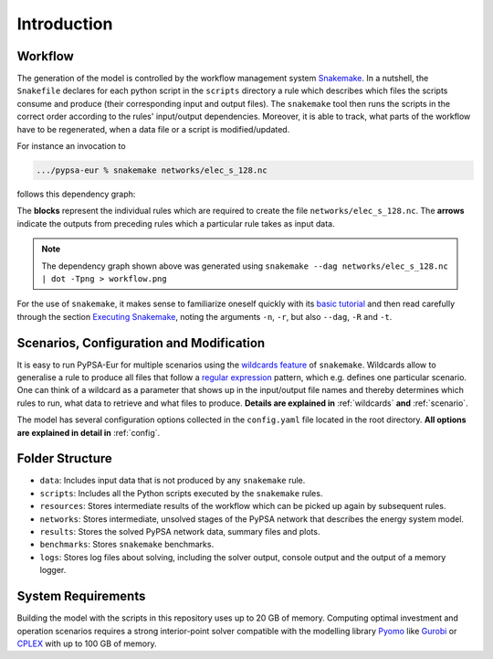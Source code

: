 .. _intro:

##########################################
 Introduction
##########################################

Workflow
=========

The generation of the model is controlled by the workflow management system
`Snakemake <https://snakemake.bitbucket.io/>`_.
In a nutshell, the ``Snakefile`` declares for each python script in the ``scripts`` directory a rule which describes which files the scripts consume and produce (their corresponding input and output files).
The ``snakemake`` tool then runs the scripts in the correct order according to the rules' input/output dependencies.
Moreover, it is able to track, what parts of the workflow have to be regenerated, when a data file or a script is modified/updated.

For instance an invocation to

.. code:: bash

    .../pypsa-eur % snakemake networks/elec_s_128.nc

follows this dependency graph:

.. image:: img/workflow.png

The **blocks** represent the individual rules which are required to create the file ``networks/elec_s_128.nc``. The **arrows** indicate the outputs from preceding rules which a particular rule takes as input data.

.. note::
    The dependency graph shown above was generated using
    ``snakemake --dag networks/elec_s_128.nc | dot -Tpng > workflow.png``

For the use of ``snakemake``, it makes sense to familiarize oneself quickly with its `basic tutorial <https://snakemake.readthedocs.io/en/stable/tutorial/basics.html>`_ and then read carefully through the section `Executing Snakemake <https://snakemake.readthedocs.io/en/stable/executable.html>`_, noting the arguments ``-n``, ``-r``, but also ``--dag``, ``-R`` and ``-t``.

Scenarios, Configuration and Modification
=========================================

It is easy to run PyPSA-Eur for multiple scenarios using the `wildcards feature <https://snakemake.readthedocs.io/en/stable/snakefiles/rules.html#wildcards>`_ of ``snakemake``. Wildcards allow to generalise a rule to produce all files that follow a `regular expression <https://en.wikipedia.org/wiki/Regular_expression>`_ pattern, which e.g. defines one particular scenario. One can think of a wildcard as a parameter that shows up in the input/output file names and thereby determines which rules to run, what data to retrieve and what files to produce. **Details are explained in** :ref:`wildcards` **and** :ref:`scenario`.

The model has several configuration options collected in the ``config.yaml`` file
located in the root directory. **All options are explained in detail in** :ref:`config`.

Folder Structure
================

- ``data``: Includes input data that is not produced by any ``snakemake`` rule.
- ``scripts``: Includes all the Python scripts executed by the ``snakemake`` rules.
- ``resources``: Stores intermediate results of the workflow which can be picked up again by subsequent rules.
- ``networks``: Stores intermediate, unsolved stages of the PyPSA network that describes the energy system model.
- ``results``: Stores the solved PyPSA network data, summary files and plots.
- ``benchmarks``: Stores ``snakemake`` benchmarks.
- ``logs``: Stores log files about solving, including the solver output, console output and the output of a memory logger.

System Requirements
===================

Building the model with the scripts in this repository uses up to 20 GB of memory. Computing optimal investment and operation scenarios requires a strong interior-point solver compatible with the modelling library `Pyomo <https://www.pyomo.org>`_ like `Gurobi <http://www.gurobi.com/>`_ or `CPLEX <https://www.ibm.com/analytics/cplex-optimizer>`_ with up to 100 GB of memory.
